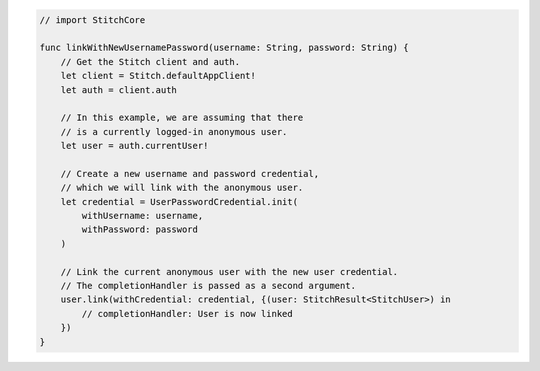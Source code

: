 .. code-block:: swift

  // import StitchCore

  func linkWithNewUsernamePassword(username: String, password: String) {
      // Get the Stitch client and auth.
      let client = Stitch.defaultAppClient!
      let auth = client.auth
      
      // In this example, we are assuming that there
      // is a currently logged-in anonymous user.
      let user = auth.currentUser!
      
      // Create a new username and password credential,
      // which we will link with the anonymous user.
      let credential = UserPasswordCredential.init(
          withUsername: username,
          withPassword: password
      )
      
      // Link the current anonymous user with the new user credential.
      // The completionHandler is passed as a second argument.
      user.link(withCredential: credential, {(user: StitchResult<StitchUser>) in 
          // completionHandler: User is now linked
      }) 
  }
